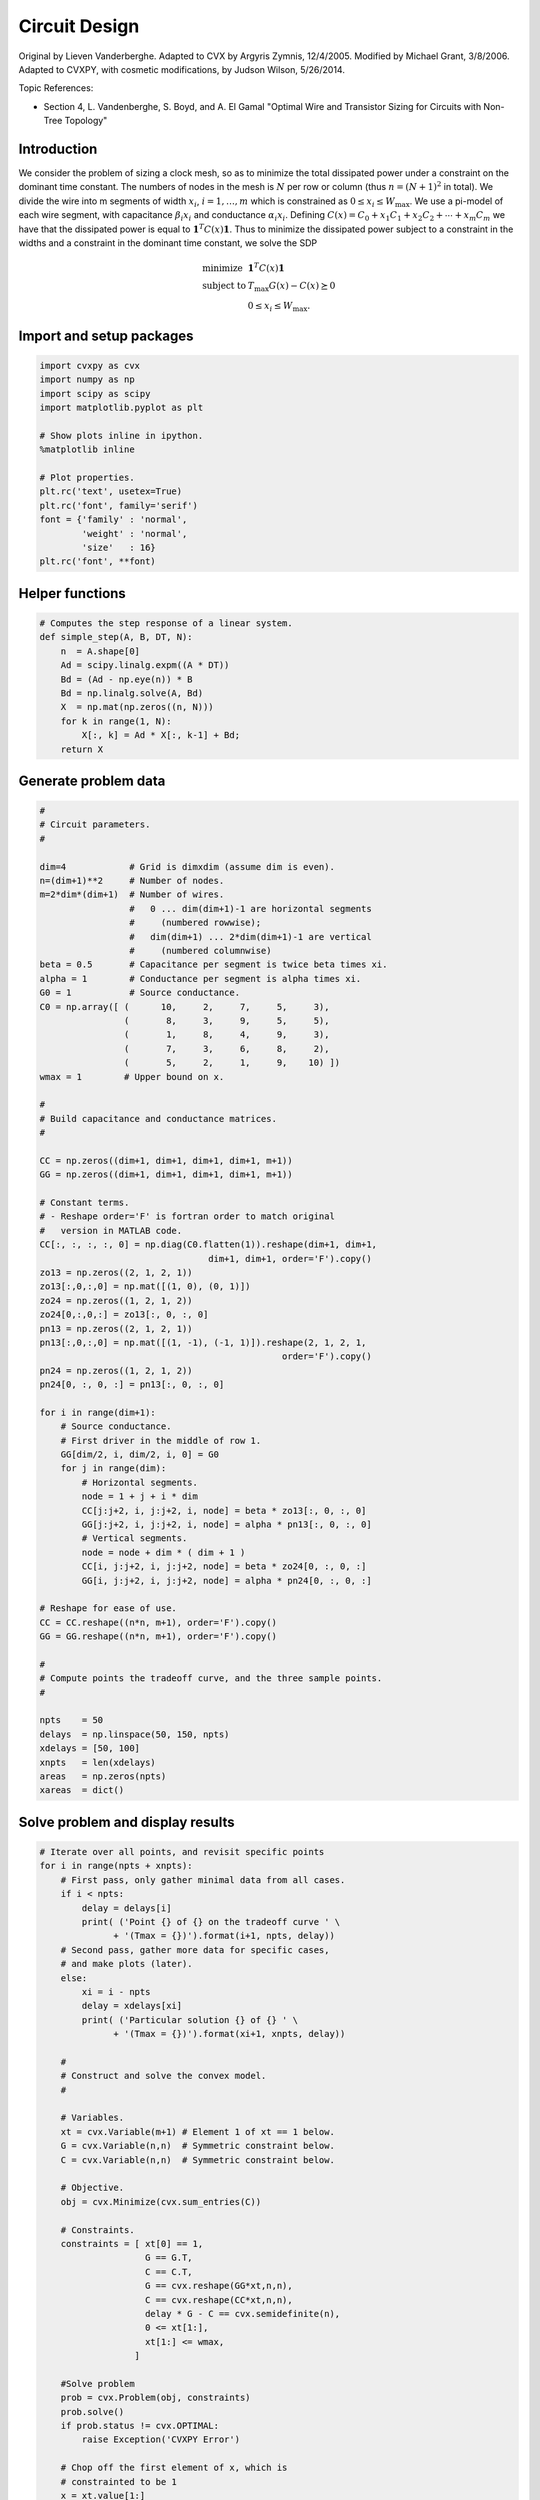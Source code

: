 .. _circuit_design:

Circuit Design
==============

Original by Lieven Vanderberghe. Adapted to CVX by Argyris Zymnis,
12/4/2005. Modified by Michael Grant, 3/8/2006. Adapted to CVXPY, with
cosmetic modifications, by Judson Wilson, 5/26/2014.

Topic References:

-  Section 4, L. Vandenberghe, S. Boyd, and A. El Gamal "Optimal Wire
   and Transistor Sizing for Circuits with Non-Tree Topology"

Introduction
------------

We consider the problem of sizing a clock mesh, so as to minimize the
total dissipated power under a constraint on the dominant time constant.
The numbers of nodes in the mesh is :math:`N` per row or column (thus
:math:`n=(N+1)^2` in total). We divide the wire into m segments of width
:math:`x_i`, :math:`i = 1,\dots,m` which is constrained as
:math:`0 \le x_i \le W_{\mbox{max}}`. We use a pi-model of each wire
segment, with capacitance :math:`\beta_i x_i` and conductance
:math:`\alpha_i x_i`. Defining
:math:`C(x) = C_0+x_1 C_1 + x_2 C_ 2 + \cdots + x_m C_m` we have that
the dissipated power is equal to :math:`\mathbf{1}^T C(x) \mathbf{1}`.
Thus to minimize the dissipated power subject to a constraint in the
widths and a constraint in the dominant time constant, we solve the SDP

.. math::

   \begin{array}{ll}
       \mbox{minimize}   & \mathbf{1}^T C(x) \mathbf{1}   \\
       \mbox{subject to} &  T_{\mbox{max}} G(x) - C(x) \succeq 0 \\
                         & 0 \le x_i \le W_{\mbox{max}}.
       \end{array}

Import and setup packages
-------------------------

.. code:: python

    import cvxpy as cvx
    import numpy as np
    import scipy as scipy
    import matplotlib.pyplot as plt

    # Show plots inline in ipython.
    %matplotlib inline

    # Plot properties.
    plt.rc('text', usetex=True)
    plt.rc('font', family='serif')
    font = {'family' : 'normal',
            'weight' : 'normal',
            'size'   : 16}
    plt.rc('font', **font)

Helper functions
----------------

.. code:: python

    # Computes the step response of a linear system.
    def simple_step(A, B, DT, N):
        n  = A.shape[0]
        Ad = scipy.linalg.expm((A * DT))
        Bd = (Ad - np.eye(n)) * B
        Bd = np.linalg.solve(A, Bd)
        X  = np.mat(np.zeros((n, N)))
        for k in range(1, N):
            X[:, k] = Ad * X[:, k-1] + Bd;
        return X
Generate problem data
---------------------

.. code:: python

    #
    # Circuit parameters.
    #

    dim=4            # Grid is dimxdim (assume dim is even).
    n=(dim+1)**2     # Number of nodes.
    m=2*dim*(dim+1)  # Number of wires.
                     #   0 ... dim(dim+1)-1 are horizontal segments
                     #     (numbered rowwise);
                     #   dim(dim+1) ... 2*dim(dim+1)-1 are vertical
                     #     (numbered columnwise)
    beta = 0.5       # Capacitance per segment is twice beta times xi.
    alpha = 1        # Conductance per segment is alpha times xi.
    G0 = 1           # Source conductance.
    C0 = np.array([ (      10,     2,     7,     5,     3),
                    (       8,     3,     9,     5,     5),
                    (       1,     8,     4,     9,     3),
                    (       7,     3,     6,     8,     2),
                    (       5,     2,     1,     9,    10) ])
    wmax = 1        # Upper bound on x.

    #
    # Build capacitance and conductance matrices.
    #

    CC = np.zeros((dim+1, dim+1, dim+1, dim+1, m+1))
    GG = np.zeros((dim+1, dim+1, dim+1, dim+1, m+1))

    # Constant terms.
    # - Reshape order='F' is fortran order to match original
    #   version in MATLAB code.
    CC[:, :, :, :, 0] = np.diag(C0.flatten(1)).reshape(dim+1, dim+1,
                                    dim+1, dim+1, order='F').copy()
    zo13 = np.zeros((2, 1, 2, 1))
    zo13[:,0,:,0] = np.mat([(1, 0), (0, 1)])
    zo24 = np.zeros((1, 2, 1, 2))
    zo24[0,:,0,:] = zo13[:, 0, :, 0]
    pn13 = np.zeros((2, 1, 2, 1))
    pn13[:,0,:,0] = np.mat([(1, -1), (-1, 1)]).reshape(2, 1, 2, 1,
                                                  order='F').copy()
    pn24 = np.zeros((1, 2, 1, 2))
    pn24[0, :, 0, :] = pn13[:, 0, :, 0]

    for i in range(dim+1):
        # Source conductance.
        # First driver in the middle of row 1.
        GG[dim/2, i, dim/2, i, 0] = G0
        for j in range(dim):
            # Horizontal segments.
            node = 1 + j + i * dim
            CC[j:j+2, i, j:j+2, i, node] = beta * zo13[:, 0, :, 0]
            GG[j:j+2, i, j:j+2, i, node] = alpha * pn13[:, 0, :, 0]
            # Vertical segments.
            node = node + dim * ( dim + 1 )
            CC[i, j:j+2, i, j:j+2, node] = beta * zo24[0, :, 0, :]
            GG[i, j:j+2, i, j:j+2, node] = alpha * pn24[0, :, 0, :]

    # Reshape for ease of use.
    CC = CC.reshape((n*n, m+1), order='F').copy()
    GG = GG.reshape((n*n, m+1), order='F').copy()

    #
    # Compute points the tradeoff curve, and the three sample points.
    #

    npts    = 50
    delays  = np.linspace(50, 150, npts)
    xdelays = [50, 100]
    xnpts   = len(xdelays)
    areas   = np.zeros(npts)
    xareas  = dict()
Solve problem and display results
---------------------------------

.. code:: python

    # Iterate over all points, and revisit specific points
    for i in range(npts + xnpts):
        # First pass, only gather minimal data from all cases.
        if i < npts:
            delay = delays[i]
            print( ('Point {} of {} on the tradeoff curve ' \
                  + '(Tmax = {})').format(i+1, npts, delay))
        # Second pass, gather more data for specific cases,
        # and make plots (later).
        else:
            xi = i - npts
            delay = xdelays[xi]
            print( ('Particular solution {} of {} ' \
                  + '(Tmax = {})').format(xi+1, xnpts, delay))

        #
        # Construct and solve the convex model.
        #

        # Variables.
        xt = cvx.Variable(m+1) # Element 1 of xt == 1 below.
        G = cvx.Variable(n,n)  # Symmetric constraint below.
        C = cvx.Variable(n,n)  # Symmetric constraint below.

        # Objective.
        obj = cvx.Minimize(cvx.sum_entries(C))

        # Constraints.
        constraints = [ xt[0] == 1,
                        G == G.T,
                        C == C.T,
                        G == cvx.reshape(GG*xt,n,n),
                        C == cvx.reshape(CC*xt,n,n),
                        delay * G - C == cvx.semidefinite(n),
                        0 <= xt[1:],
                        xt[1:] <= wmax,
                      ]

        #Solve problem
        prob = cvx.Problem(obj, constraints)
        prob.solve()
        if prob.status != cvx.OPTIMAL:
            raise Exception('CVXPY Error')

        # Chop off the first element of x, which is
        # constrainted to be 1
        x = xt.value[1:]

        # First pass, only gather minimal data from all cases.
        if i < npts:
            areas[i] = sum(x)
        # Second pass, gather more data for specific cases,
        # and make plots.
        else:
            xareas[xi] = sum(x)

            #
            # Print display sizes.
            #

            print 'Solution {}:'.format(xi+1)
            print 'Vertical segments:'
            print x[0:dim*(dim+1)].reshape(dim, dim+1, order='F').copy()
            print 'Horizontal segments:'
            print x[dim*(dim+1):].reshape(dim, dim+1, order='F').copy()

            #
            # Determine and plot the step responses.
            #

            A = -np.linalg.inv(C.value)*G.value
            B = -A*np.ones((n, 1))
            T = np.linspace(0, 500, 2000)
            Y = simple_step(A, B, T[1], len(T))
            indmax = -1
            indmin = np.inf
            for j in range(Y.shape[0]):
                inds = np.amin(np.nonzero(Y[j, :] >= 0.5)[1])
                if ( inds > indmax ):
                   indmax = inds
                   jmax = j
                if ( inds < indmin ):
                   indmin = inds
                   jmin = j
            tthres = T[indmax]
            GinvC  = np.linalg.solve(G.value, C.value)
            tdom   = max(np.linalg.eig(GinvC)[0])
            elmore = np.amax(np.sum(GinvC.T, 0))
            plt.figure(figsize=(8, 8))
            plt.plot( T, np.asarray(Y[jmax,:]).flatten(), '-',
                      T, np.asarray(Y[jmin,:]).flatten() )
            plt.plot( tdom   * np.array([1, 1]), [0, 1], '--',
                      elmore * np.array([1, 1]), [0, 1], '--',
                      tthres * np.array([1, 1]), [0, 1], '--' )
            plt.xlim([0, 500])
            plt.ylim([0, 1])
            plt.text(tdom, 0.92, 'd')
            plt.text(elmore, 0.88, 'e')
            plt.text(tthres, 0.96, 't')
            plt.text( T[600], Y[jmax, 600], 'v{}'.format(jmax+1))
            plt.text( T[600], Y[jmin, 600], 'v{}'.format(jmin+1))
            plt.title(('Solution {} (Tmax={}), fastest ' \
                        + 'and slowest step responses').format(xi+1, delay), fontsize=16)
            plt.show()

    #
    # Plot the tradeoff curve.
    #

    plt.figure(figsize=(8, 8))
    ind = np.isfinite(areas)
    plt.plot(areas[ind], delays[ind])
    plt.xlabel('Area')
    plt.ylabel('Tdom')
    plt.title('Area-delay tradeoff curve')
    # Label the specific cases.
    for k in range(xnpts):
        plt.text(xareas[k][0, 0], xdelays[k], '({})'.format(k+1))
    plt.show()


.. parsed-literal::

    Point 1 of 50 on the tradeoff curve (Tmax = 50.0)
    Point 2 of 50 on the tradeoff curve (Tmax = 52.0408163265)
    Point 3 of 50 on the tradeoff curve (Tmax = 54.0816326531)
    Point 4 of 50 on the tradeoff curve (Tmax = 56.1224489796)
    Point 5 of 50 on the tradeoff curve (Tmax = 58.1632653061)
    Point 6 of 50 on the tradeoff curve (Tmax = 60.2040816327)
    Point 7 of 50 on the tradeoff curve (Tmax = 62.2448979592)
    Point 8 of 50 on the tradeoff curve (Tmax = 64.2857142857)
    Point 9 of 50 on the tradeoff curve (Tmax = 66.3265306122)
    Point 10 of 50 on the tradeoff curve (Tmax = 68.3673469388)
    Point 11 of 50 on the tradeoff curve (Tmax = 70.4081632653)
    Point 12 of 50 on the tradeoff curve (Tmax = 72.4489795918)
    Point 13 of 50 on the tradeoff curve (Tmax = 74.4897959184)
    Point 14 of 50 on the tradeoff curve (Tmax = 76.5306122449)
    Point 15 of 50 on the tradeoff curve (Tmax = 78.5714285714)
    Point 16 of 50 on the tradeoff curve (Tmax = 80.612244898)
    Point 17 of 50 on the tradeoff curve (Tmax = 82.6530612245)
    Point 18 of 50 on the tradeoff curve (Tmax = 84.693877551)
    Point 19 of 50 on the tradeoff curve (Tmax = 86.7346938776)
    Point 20 of 50 on the tradeoff curve (Tmax = 88.7755102041)
    Point 21 of 50 on the tradeoff curve (Tmax = 90.8163265306)
    Point 22 of 50 on the tradeoff curve (Tmax = 92.8571428571)
    Point 23 of 50 on the tradeoff curve (Tmax = 94.8979591837)
    Point 24 of 50 on the tradeoff curve (Tmax = 96.9387755102)
    Point 25 of 50 on the tradeoff curve (Tmax = 98.9795918367)
    Point 26 of 50 on the tradeoff curve (Tmax = 101.020408163)
    Point 27 of 50 on the tradeoff curve (Tmax = 103.06122449)
    Point 28 of 50 on the tradeoff curve (Tmax = 105.102040816)
    Point 29 of 50 on the tradeoff curve (Tmax = 107.142857143)
    Point 30 of 50 on the tradeoff curve (Tmax = 109.183673469)
    Point 31 of 50 on the tradeoff curve (Tmax = 111.224489796)
    Point 32 of 50 on the tradeoff curve (Tmax = 113.265306122)
    Point 33 of 50 on the tradeoff curve (Tmax = 115.306122449)
    Point 34 of 50 on the tradeoff curve (Tmax = 117.346938776)
    Point 35 of 50 on the tradeoff curve (Tmax = 119.387755102)
    Point 36 of 50 on the tradeoff curve (Tmax = 121.428571429)
    Point 37 of 50 on the tradeoff curve (Tmax = 123.469387755)
    Point 38 of 50 on the tradeoff curve (Tmax = 125.510204082)
    Point 39 of 50 on the tradeoff curve (Tmax = 127.551020408)
    Point 40 of 50 on the tradeoff curve (Tmax = 129.591836735)
    Point 41 of 50 on the tradeoff curve (Tmax = 131.632653061)
    Point 42 of 50 on the tradeoff curve (Tmax = 133.673469388)
    Point 43 of 50 on the tradeoff curve (Tmax = 135.714285714)
    Point 44 of 50 on the tradeoff curve (Tmax = 137.755102041)
    Point 45 of 50 on the tradeoff curve (Tmax = 139.795918367)
    Point 46 of 50 on the tradeoff curve (Tmax = 141.836734694)
    Point 47 of 50 on the tradeoff curve (Tmax = 143.87755102)
    Point 48 of 50 on the tradeoff curve (Tmax = 145.918367347)
    Point 49 of 50 on the tradeoff curve (Tmax = 147.959183673)
    Point 50 of 50 on the tradeoff curve (Tmax = 150.0)
    Particular solution 1 of 2 (Tmax = 50)
    Solution 1:
    Vertical segments:
    [[ 0.65284942  0.43914725  0.52378641  0.47092764  0.2363529 ]
     [ 0.99999993  0.85353862  0.99999992  0.93601078  0.56994586]
     [ 0.92325575  0.29557654  0.80041338  0.99999998  0.99999997]
     [ 0.41300012  0.13553757  0.26695839  0.67052551  0.88916604]]
    Horizontal segments:
    [[  1.96482534e-01   1.40597477e-01   9.70636721e-08   7.79410966e-08
        5.27448521e-08]
     [  7.07396565e-02   6.38486771e-02   1.02141312e-07   8.59952951e-08
        6.28932386e-08]
     [  6.05774832e-09   1.16285077e-08   3.91575890e-08   9.48421379e-02
        1.58065317e-01]
     [  3.82549764e-07   4.85735816e-07   5.75611351e-07   8.39882993e-02
        5.38621841e-02]]



.. image:: clock_mesh_files/clock_mesh_11_1.png


.. parsed-literal::

    Particular solution 2 of 2 (Tmax = 100)
    Solution 2:
    Vertical segments:
    [[ 0.2687881   0.04368684  0.17122094  0.133796    0.07360396]
     [ 0.41346231  0.08016135  0.30642705  0.2224136   0.1484946 ]
     [ 0.25755998  0.08016077  0.11200259  0.38352317  0.28159768]
     [ 0.13439419  0.04368697  0.02445701  0.24083502  0.24534599]]
    Horizontal segments:
    [[  1.53940099e-09  -5.24201582e-10  -9.81239894e-10  -5.24795793e-10
        1.57225223e-09]
     [  9.22364268e-10  -9.62820741e-10  -1.35650863e-09  -1.00291410e-09
        1.03002692e-09]
     [  9.27808967e-10  -9.18371287e-10  -2.29520965e-10  -7.98112036e-10
        1.50541203e-09]
     [  1.31806182e-09  -8.56476546e-10  -1.40000198e-09  -8.38943705e-10
        1.27508885e-09]]



.. image:: clock_mesh_files/clock_mesh_11_3.png



.. image:: clock_mesh_files/clock_mesh_11_4.png

